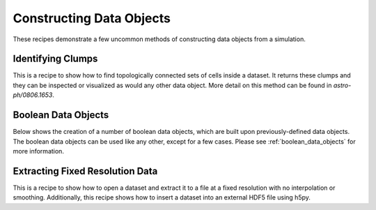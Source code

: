 Constructing Data Objects
-------------------------

These recipes demonstrate a few uncommon methods of constructing data objects
from a simulation.

.. _cookbook-find_clumps:

Identifying Clumps
~~~~~~~~~~~~~~~~~~

This is a recipe to show how to find topologically connected sets of cells
inside a dataset.  It returns these clumps and they can be inspected or
visualized as would any other data object.  More detail on this method can be
found in `astro-ph/0806.1653`.

.. yt_cookbook:: find_clumps.py

Boolean Data Objects
~~~~~~~~~~~~~~~~~~~~

Below shows the creation of a number of boolean data objects, which are built
upon previously-defined data objects. The boolean data objects can be used like
any other, except for a few cases.  Please see :ref:`boolean_data_objects` for
more information.

.. yt_cookbook:: boolean_data_objects.py

Extracting Fixed Resolution Data
~~~~~~~~~~~~~~~~~~~~~~~~~~~~~~~~

This is a recipe to show how to open a dataset and extract it to a file at a
fixed resolution with no interpolation or smoothing.  Additionally, this recipe
shows how to insert a dataset into an external HDF5 file using h5py.

.. yt_cookbook:: extract_fixed_resolution_data.py
